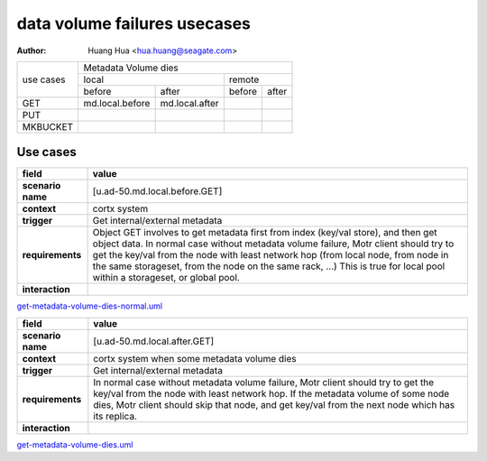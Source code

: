 =============================
data volume failures usecases
=============================

:author: Huang Hua <hua.huang@seagate.com>

+--------------+-----------------------------------------------------------------------+
| use cases    |                        Metadata Volume dies                           |
|              +----------------------------------+------------------------------------+
|              |              local               |               remote               |
|              +----------------+-----------------+------------------+-----------------+
|              | before         | after           |      before      |     after       |
+--------------+----------------+-----------------+------------------+-----------------+
|   GET        | md.local.before| md.local.after  |                  |                 |
+--------------+----------------+-----------------+------------------+-----------------+
|   PUT        |                |                 |                  |                 |
+--------------+----------------+-----------------+------------------+-----------------+
| MKBUCKET     |                |                 |                  |                 |
+--------------+----------------+-----------------+------------------+-----------------+


Use cases
=========

.. list-table::
   :header-rows: 1

   * - **field**
     - **value**
   * - **scenario name**
     - [u.ad-50.md.local.before.GET]
   * - **context**
     - cortx system
   * - **trigger**
     - Get internal/external metadata
   * - **requirements**
     - Object GET involves to get metadata first from index (key/val store), and then get object data.
       In normal case without metadata volume failure, Motr client should try to get the key/val from the
       node with least network hop (from local node, from node in the same storageset, from the node on
       the same rack, ...) This is true for local pool within a storageset, or global pool.
   * - **interaction**
     -


`<get-metadata-volume-dies-normal.uml>`_


.. list-table::
   :header-rows: 1

   * - **field**
     - **value**
   * - **scenario name**
     - [u.ad-50.md.local.after.GET]
   * - **context**
     - cortx system when some metadata volume dies
   * - **trigger**
     - Get internal/external metadata
   * - **requirements**
     - In normal case without metadata volume failure, Motr client should try to get the key/val from the
       node with least network hop. If the metadata volume of some node dies, Motr client should skip
       that node, and get key/val from the next node which has its replica.
   * - **interaction**
     -

`<get-metadata-volume-dies.uml>`_
